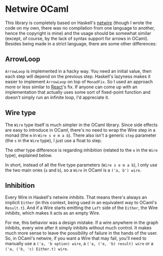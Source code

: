 * Netwire OCaml

This library is completely based on Haskell's [[https://hackage.haskell.org/package/netwire][netwire]] (though I wrote
the code on my own, there was no compilation from one language to
another, hence the copyright is mine) and the usage should be somewhat
similar (except, of course, by the lack of syntax support for arrows
in OCaml). Besides being made in a strict language, there are some
other differences:

** ArrowLoop

~ArrowLoop~ is implemented in a hacky way. You need an initial value,
then each step will depend on the previous step. Haskell's lazyness
makes it easier to implement ~ArrowLoop~ on top of ~MonadFix~. So I
used an approach more or less similar to [[https://erratique.ch/software/react][React]]'s fix. If anyone can
come up with an implementation that actually uses some sort of
fixed-point function and doesn't simply run an infinite loop, I'd
appreciate it.

** Wire type

The ~Wire~ type itself is much simpler in the OCaml library. Since
side effects are easy to introduce in OCaml, there's no need to wrap
the Wire step in a monad (the ~m~ in ~Wire s e m a b~). There also
isn't a generic ~step~ parameter (the ~s~ in the ~Wire~ type), I just
use a float to step.

The other type difference is regarding inhibition (related to the ~e~
in the ~Wire~ type), explained below.

In short, instead of all the five type parameters (~Wire s e m a b~),
I only use the two main ones (~a~ and ~b~), so a ~Wire~ in OCaml is a
~('a, b') wire~.

** Inhibition

Every Wire in Haskell's netwire /inhibits/. That means there's
always an implicit ~Either~ (in this context, being used in an
equivalent way to OCaml's ~Result.t~). And if a Wire starts emitting
the ~Left~ side of the ~Either~, the Wire /inhibits/, which makes it
acts as an empty Wire.

For me, this behavior was a design mistake. If a wire anywhere in the
graph inhibits, every wire after it simply inhibits without much
control. It makes much more sense to leave the possibility of failure
in the hands of the user. So, in OCaml's netwire, if you want a Wire
that may fail, you'll need to manually use a ~('a, 'b option) wire~, a
~('a, ('e, 'b) result) wire~ or a ~('a, ('b, 'c) Either.t) wire~.
